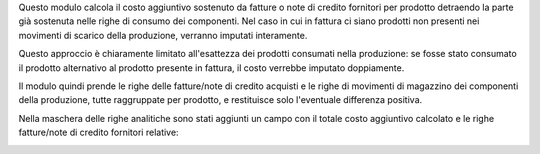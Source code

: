 Questo modulo calcola il costo aggiuntivo sostenuto da fatture o note di credito fornitori per prodotto detraendo la parte già sostenuta nelle righe di consumo dei componenti. Nel caso in cui in fattura ci siano prodotti non presenti nei movimenti di scarico della produzione, verranno imputati interamente.

Questo approccio è chiaramente limitato all'esattezza dei prodotti consumati nella produzione: se fosse stato consumato il prodotto alternativo al prodotto presente in fattura, il costo verrebbe imputato doppiamente.

Il modulo quindi prende le righe delle fatture/note di credito acquisti e le righe di movimenti di magazzino dei componenti della produzione, tutte raggruppate per prodotto, e restituisce solo l'eventuale differenza positiva.

Nella maschera delle righe analitiche sono stati aggiunti un campo con il totale costo aggiuntivo calcolato e le righe fatture/note di credito fornitori relative:

.. image:: ../static/description/risultato.png
    :alt: Risultato
